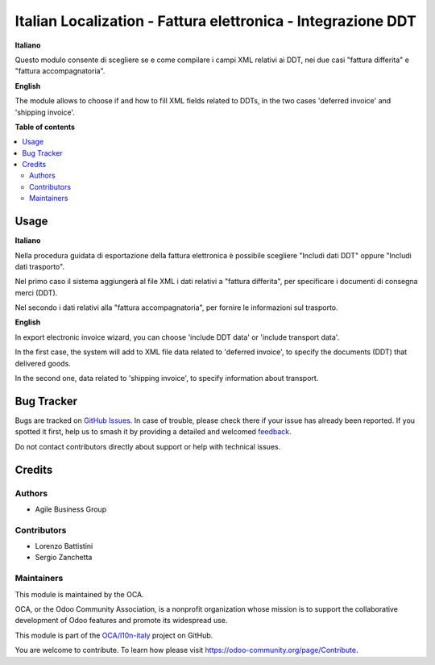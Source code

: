 =============================================================
Italian Localization - Fattura elettronica - Integrazione DDT
=============================================================

.. 
   !!!!!!!!!!!!!!!!!!!!!!!!!!!!!!!!!!!!!!!!!!!!!!!!!!!!
   !! This file is generated by oca-gen-addon-readme !!
   !! changes will be overwritten.                   !!
   !!!!!!!!!!!!!!!!!!!!!!!!!!!!!!!!!!!!!!!!!!!!!!!!!!!!
   !! source digest: sha256:b3d40affca2c431282ff9a2d1c50541358e8d5d713d3583e6fc2a0c754b2da22
   !!!!!!!!!!!!!!!!!!!!!!!!!!!!!!!!!!!!!!!!!!!!!!!!!!!!

.. |badge1| image:: https://img.shields.io/badge/maturity-Beta-yellow.png
    :target: https://odoo-community.org/page/development-status
    :alt: Beta
.. |badge2| image:: https://img.shields.io/badge/licence-LGPL--3-blue.png
    :target: http://www.gnu.org/licenses/lgpl-3.0-standalone.html
    :alt: License: LGPL-3
.. |badge3| image:: https://img.shields.io/badge/github-OCA%2Fl10n--italy-lightgray.png?logo=github
    :target: https://github.com/OCA/l10n-italy/tree/10.0/l10n_it_fatturapa_out_ddt
    :alt: OCA/l10n-italy
.. |badge4| image:: https://img.shields.io/badge/weblate-Translate%20me-F47D42.png
    :target: https://translation.odoo-community.org/projects/l10n-italy-10-0/l10n-italy-10-0-l10n_it_fatturapa_out_ddt
    :alt: Translate me on Weblate
.. |badge5| image:: https://img.shields.io/badge/runboat-Try%20me-875A7B.png
    :target: https://runboat.odoo-community.org/builds?repo=OCA/l10n-italy&target_branch=10.0
    :alt: Try me on Runboat

|badge1| |badge2| |badge3| |badge4| |badge5|

**Italiano**

Questo modulo consente di scegliere se e come compilare i campi XML relativi ai DDT, nei due casi "fattura differita" e "fattura accompagnatoria".

**English**

The module allows to choose if and how to fill XML fields related to DDTs, in the two cases 'deferred invoice' and 'shipping invoice'.

**Table of contents**

.. contents::
   :local:

Usage
=====

**Italiano**

Nella procedura guidata di esportazione della fattura elettronica è possibile scegliere "Includi dati DDT" oppure "Includi dati trasporto".

Nel primo caso il sistema aggiungerà al file XML i dati relativi a "fattura differita", per specificare i documenti di consegna merci (DDT).

Nel secondo i dati relativi alla "fattura accompagnatoria", per fornire le informazioni sul trasporto.

**English**

In export electronic invoice wizard, you can choose 'include DDT data' or 'include transport data'.

In the first case, the system will add to XML file data related to 'deferred invoice', to specify the documents (DDT) that delivered goods.

In the second one, data related to 'shipping invoice', to specify information about transport.

Bug Tracker
===========

Bugs are tracked on `GitHub Issues <https://github.com/OCA/l10n-italy/issues>`_.
In case of trouble, please check there if your issue has already been reported.
If you spotted it first, help us to smash it by providing a detailed and welcomed
`feedback <https://github.com/OCA/l10n-italy/issues/new?body=module:%20l10n_it_fatturapa_out_ddt%0Aversion:%2010.0%0A%0A**Steps%20to%20reproduce**%0A-%20...%0A%0A**Current%20behavior**%0A%0A**Expected%20behavior**>`_.

Do not contact contributors directly about support or help with technical issues.

Credits
=======

Authors
~~~~~~~

* Agile Business Group

Contributors
~~~~~~~~~~~~

* Lorenzo Battistini
* Sergio Zanchetta

Maintainers
~~~~~~~~~~~

This module is maintained by the OCA.

.. image:: https://odoo-community.org/logo.png
   :alt: Odoo Community Association
   :target: https://odoo-community.org

OCA, or the Odoo Community Association, is a nonprofit organization whose
mission is to support the collaborative development of Odoo features and
promote its widespread use.

This module is part of the `OCA/l10n-italy <https://github.com/OCA/l10n-italy/tree/10.0/l10n_it_fatturapa_out_ddt>`_ project on GitHub.

You are welcome to contribute. To learn how please visit https://odoo-community.org/page/Contribute.
